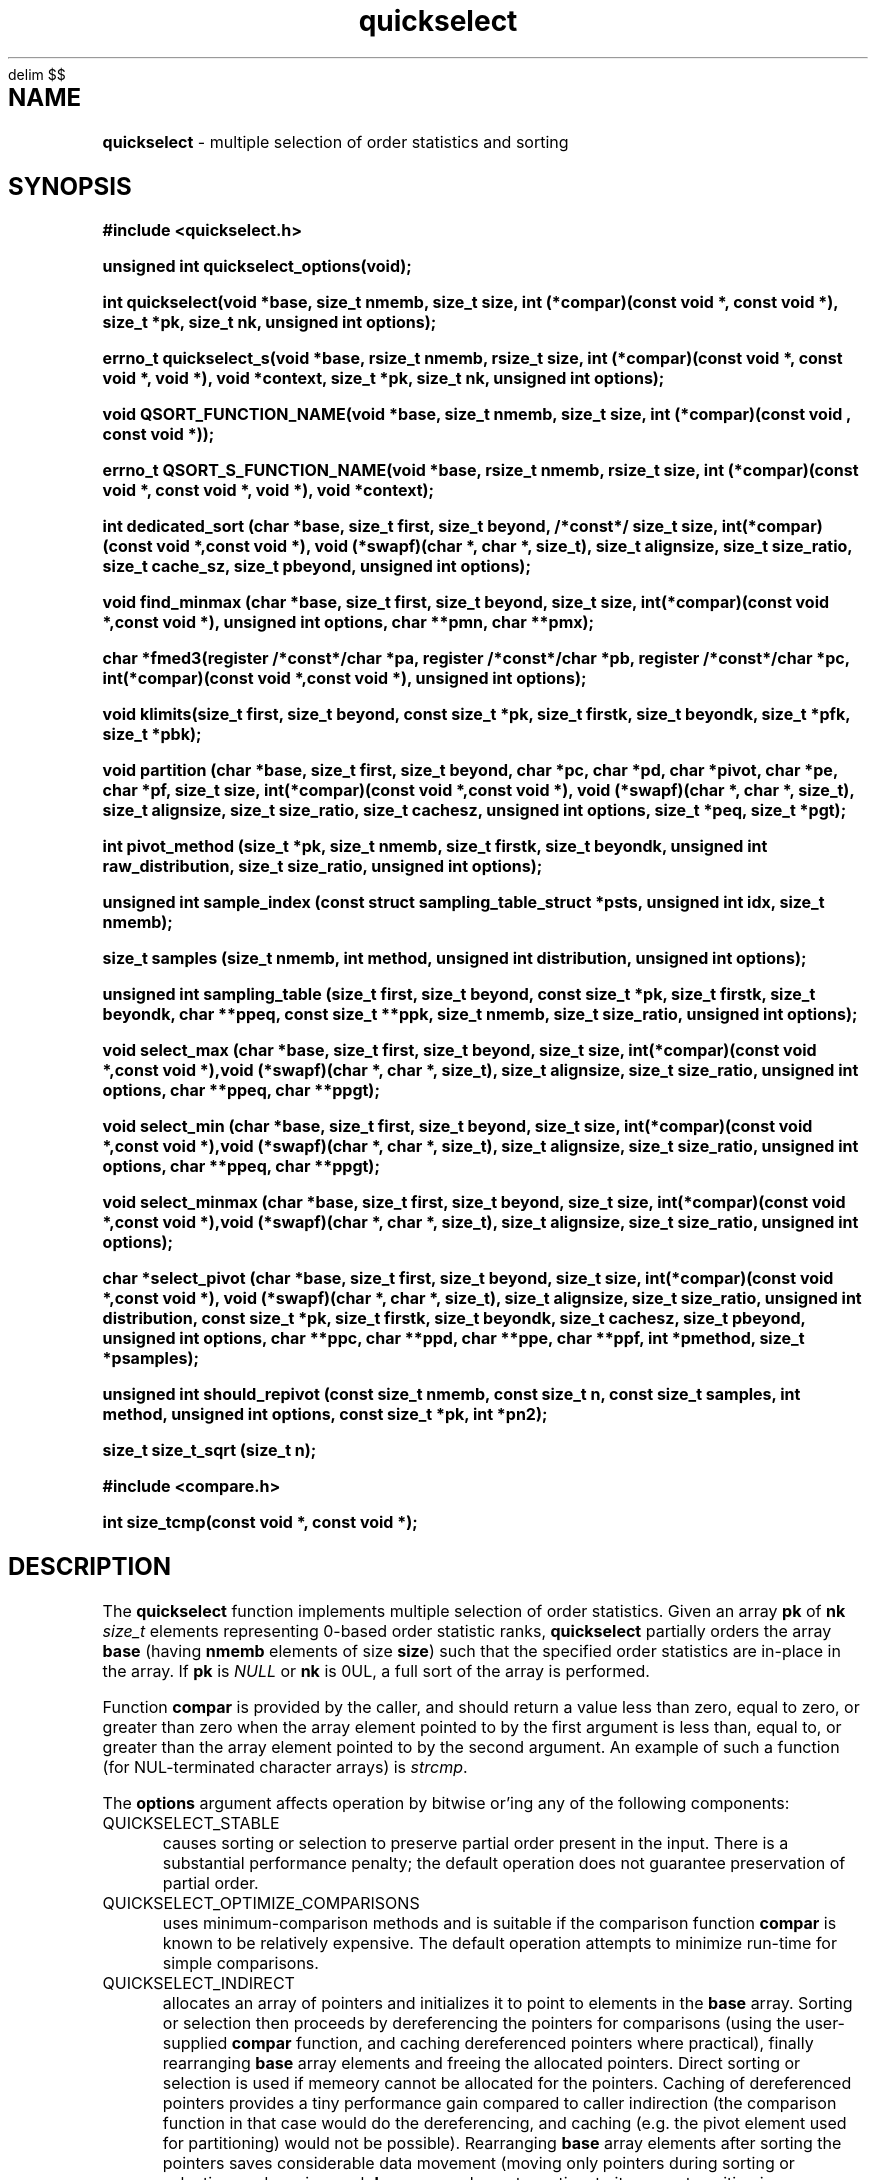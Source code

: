 .\" Description: quickselect.3 version 1.13 man page 2019-03-16T13:50:04Z
.\" common man macros to V7, V10, DWB2 (unique ones omitted, differences noted)
.\" .TH n c x	V7,10	begin page n of chapter c; x is extra commentary
.\" .TH t s c n	DWB2	beg. pg. t of sect. s; c=extra comment, n=new man. name
.\"			c appears at bottom center of page, n at top center
.\" .SH text		subhead
.\" .SS text		sub-subhead
.\" .B text		make text bold
.\" .I text		make text italic
.\" .SM text		make text 1 point smaller than default
.\" .RI a b		concatenate and alternate Roman, Italic fonts <=6 args
.\" .IR .RB .BR .IB .BI	similar to .RI
.\" .PP			new paragraph
.\" .HP in		hanging paragraph with indent in
.\" .TP in		indented paragraph with hanging tag (on next line)
.\" .IP t in		indented paragraph with hanging tag t (arg 1)
.\" .RS in		increase relative indent by in
.\" .RE k		return to kth relative indent level (1-based)
.\" .DT			default tab settings
.\" .PD v		inter-paragraph spacing v (default 0.4v troff, 1v nroff)
.\" \*R			registered symbol	(Reg.)
.\" \*S			change to default type size
.lg 0	\" avoid groff's butt-ugly ligatures
.nh	\" no hyphenation
.EQ
delim $$
.EN
.ds ]W \" no 7th Edition designation
.\" package name in string xx
.ds xx quickselect
.\" copyright year(s) in string xy
.ds xy "2016-2018
.TH \*(xx 3 ""
.SH NAME	\" 1 line	name \- explanatory text
.B \*(xx
\- multiple selection of order statistics and sorting
.SH SYNOPSIS
.nh	\" no hyphenation
\fB#include <\*(xx.h>\fP
.PP
.B unsigned int \*(xx_options(void);
.PP
.B int \*(xx(void *base, size_t nmemb, size_t size, int (*compar)(const void *, const void *), size_t *pk, size_t nk, unsigned int options);
.PP
.B errno_t \*(xx_s(void *base, rsize_t nmemb, rsize_t size, int (*compar)(const void *, const void *, void *), void *context, size_t *pk, size_t nk, unsigned int options);
'\" QUICKSELECT_EXTERN void quickselect(/*const*/ void *, size_t, /*const*/ size_t, int (*)(const void *, const void *), /*const*/ size_t /*const*/ *, /*const*/ size_t, unsigned int);
'\" QUICKSELECT_EXTERN void QSORT_FUNCTION_NAME(void *, size_t, size_t, int (*)(const void *, const void *));
.PP
.B void QSORT_FUNCTION_NAME(void *base, size_t nmemb, size_t size, int (*compar)(const void , const void *));
.PP
.B errno_t QSORT_S_FUNCTION_NAME(void *base, rsize_t nmemb, rsize_t size, int (*compar)(const void *, const void *, void *), void *context);
'\" QUICKSELECT_EXTERN errno_t QSORT_S_FUNCTION_NAME(/*const*/ void *, rsize_t, /*const*/ rsize_t, int (*)(const void *, const void *, void *), /*const*/ void *);
.PP
.B int dedicated_sort (char *base, size_t first, size_t beyond, /*const*/ size_t size, int(*compar)(const void *,const void *), void (*swapf)(char *, char *, size_t), size_t alignsize, size_t size_ratio, size_t cache_sz, size_t pbeyond, unsigned int options);
.PP
.B void find_minmax (char *base, size_t first, size_t beyond, size_t size, int(*compar)(const void *,const void *), unsigned int options, char **pmn, char **pmx);
.PP
.B char *fmed3(register /*const*/char *pa, register /*const*/char *pb, register /*const*/char *pc, int(*compar)(const void *,const void *), unsigned int options);
.PP
.B void klimits(size_t first, size_t beyond, const size_t *pk, size_t firstk, size_t beyondk, size_t *pfk, size_t *pbk);
.PP
.B void partition (char *base, size_t first, size_t beyond, char *pc, char *pd, char *pivot, char *pe, char *pf, size_t size, int(*compar)(const void *,const void *), void (*swapf)(char *, char *, size_t), size_t alignsize, size_t size_ratio, size_t cachesz, unsigned int options, size_t *peq, size_t *pgt);
.PP
.B int pivot_method (size_t *pk, size_t nmemb, size_t firstk, size_t beyondk, unsigned int raw_distribution, size_t size_ratio, unsigned int options);
.PP
.B unsigned int sample_index (const struct sampling_table_struct *psts, unsigned int idx, size_t nmemb);
.PP
.B size_t samples (size_t nmemb, int method, unsigned int distribution, unsigned int options);
.PP
.B unsigned int sampling_table (size_t first, size_t beyond, const size_t *pk, size_t firstk, size_t beyondk, char **ppeq, const size_t **ppk, size_t nmemb, size_t size_ratio, unsigned int options);
.PP
.B void select_max (char *base, size_t first, size_t beyond, size_t size, int(*compar)(const void *,const void *),void (*swapf)(char *, char *, size_t), size_t alignsize, size_t size_ratio, unsigned int options, char **ppeq, char **ppgt);
.PP
.B void select_min (char *base, size_t first, size_t beyond, size_t size, int(*compar)(const void *,const void *),void (*swapf)(char *, char *, size_t), size_t alignsize, size_t size_ratio, unsigned int options, char **ppeq, char **ppgt);
.PP
.B void select_minmax (char *base, size_t first, size_t beyond, size_t size, int(*compar)(const void *,const void *),void (*swapf)(char *, char *, size_t), size_t alignsize, size_t size_ratio, unsigned int options);
.PP
.B char *select_pivot (char *base, size_t first, size_t beyond, size_t size, int(*compar)(const void *,const void *), void (*swapf)(char *, char *, size_t), size_t alignsize, size_t size_ratio, unsigned int distribution, const size_t *pk, size_t firstk, size_t beyondk, size_t cachesz, size_t pbeyond, unsigned int options, char **ppc, char **ppd, char **ppe, char **ppf, int *pmethod, size_t *psamples);
.PP
.B unsigned int should_repivot (const size_t nmemb, const size_t n, const size_t samples, int method, unsigned int options, const size_t *pk, int *pn2);
.PP
.B size_t size_t_sqrt (size_t n);
.PP
\fB#include <compare.h>\fP
.PP
.B int size_tcmp(const void *, const void *);
.PP
.SH DESCRIPTION
The
.B \*(xx
function
implements
multiple selection of order statistics.
Given an array
.B pk
of
.B nk
.I size_t
elements representing
0\-based
order statistic ranks,
.B \*(xx
partially orders the array
.B base
(having
.B nmemb
elements of size
.BR size )
such that the
specified order statistics are
in\-place
in the array.
If
.B pk
is
.I NULL
or
.B nk
is 0UL,
a full sort of the array is performed.
.PP
Function
.B compar
is provided by the caller,
and should return a value
less than zero,
equal to zero,
or
greater than zero
when the array element pointed to by the first argument is
less than, equal to, or greater than
the array element pointed to by the second argument.
An example of such a function
(for NUL-terminated character arrays)
is
.IR strcmp .
.PP
The
.B options
argument
affects operation by bitwise or'ing
any of the following components:
.IP QUICKSELECT_STABLE 0.5i
causes sorting or selection to preserve partial order present in the input.
There is a substantial performance penalty; the default operation
does not guarantee preservation of partial order.
.IP QUICKSELECT_OPTIMIZE_COMPARISONS 0.5i
uses minimum-comparison methods
and is suitable if the comparison function
.B compar
is known to be relatively expensive.
The default operation attempts to minimize
run\-time for simple comparisons.
.IP QUICKSELECT_INDIRECT 0.5i
allocates an array of pointers and initializes it to
point to elements in the
.B base
array.
Sorting or selection then proceeds by
dereferencing the pointers for comparisons
(using the user-supplied
.B compar
function, and caching dereferenced pointers
where practical), finally rearranging
.B base
array elements and freeing the allocated pointers.
Direct sorting or selection is used if memeory
cannot be allocated for the pointers.
Caching of dereferenced pointers provides a tiny
performance gain compared to caller indirection
(the comparison function in that case would do the
dereferencing, and caching (e.g. the pivot element
used for partitioning) would not be possible).
Rearranging
.B base
array elements after sorting the pointers
saves considerable data movement
(moving only pointers during sorting or selection,
and moving each
.B base
array element one time to its correct position
is considerably less overall data movement than moving
.B base
array elements during sorting or selection if
.B size
is appreciably larger than a pointer).
However, the final data movement has poor
locality of access for random inputs,
which may cause poor performance when the data array
(the product of element
.B size
and the number of elements
.BR nmemb )
is large relative to cache size.
The primary advantage of internal indirection
is caller convenience: the caller provides a normal
.B compar
function rather than one which dereferences pointers;
allocating, initializing, and freeing the pointers
is handled transparently to the caller, fallback to
direct sorting is also automatic, and the final
.I O(N)
.B base
array reordering is efficient (though not cache-friendly).
.PP
Options may have been limited at library compile time
to more restrictive values than those found in
.IR \*(xx.h .
Function
.B \*(xx_options
may be called to determine the options available at run-time:
bits not present in the returned value provided from
.B \*(xx_options
should not be included in the
.I options
argument to
.BR \*(xx ;
they will cause
.B \*(xx
to fail and set
.I errno
to
.BR EINVAL .
.PP
The function
.B size_tcmp
is defined for use in comparing order statistic ranks
for the purpose of sorting those ranks.
It is externally visible,
and may be used to compare
.I  size_t
variables.
It is safe even if one or both values is
.BR SIZE_MAX .
.PP
Several support functions are also externall visible.
.PP
.SH RETURN VALUES
none for QSORT_FUNCTION_NAME.
.B \*(xx
returns zero on normal execution
and
'\"  a non-zero value
sets the global variable
.I errno
to
.B EINVAL
and returns that value
if there is an argument error.
If 
.B __STDC_WANT_LIB_EXT1__
is defined with non-zero value when
.I \*(xx.h
is included,
\*(xx_s
and
QSORT_S_FUNCTION_NAME
are provided, which
return zero on normal exection
and non-zero if there is an argument error.
Arguments
.B nmemb
and
.B size
are compared to
.BR RSIZE_MAX ,
and
.B compar
is compared to
.BR NULL .
In addition,
the comparison function
.B compar
is expected to take a third argument,
which is provided by the
.B contect
argument.
.PP
.B size_tcmp
returns -1, 0, or 1
depending on whether the
.I size_t
value pointed to by the first pointer is
less than, equal to, or greater than
(respectively)
the value pointed to by the second pointer.
.SH ERRORS
If
.B base
is
.IR NULL ,
.B nmemb
is
0UL,
.B size
is
0UL,
.B compar
is
.IR NULL ,
or
.B options
requests unavailable options,
the global variable
.I errno
is set to
.BR EINVAL .
.PP
.SH EXAMPLES
.PP
#include "\*(xx.h"
.br
#include <errno.h>
.br
int r;
.br
size_t karray[2];
.br
unsigned int options;
.br
karray[0] = (nmemb-1UL)/2UL;
.br
karray[1] = nmemb/2UL;
.br
options = \*(xx_options();
.br

.br
r=\*(xx(base, nmemb, size, compar, NULL, karray, 2UL, 0U);
.br

.br
places the median
.RB ( nmemb \0odd)
or medians
.RB ( nmemb \0even)
in the middle
element(s) of the array
pointed to by
.BR base.
Refer to the BUGS and CAVEATS section
regarding duplicated order statistic ranks.
.br

.br
(void)\*(xx(base, nmemb, size, compar, NULL, NULL, 0UL, 0U);
.br

.br
sorts the array, and is equivalent to
.br
QSORT_FUNCTION_NAME(base, nmemb, size, compar);
.br

.br
errno = 0;
.br
r=\*(xx(base, nmemb, size, compar, NULL, NULL, 0UL, QUICKSELECT_STABLE);
.br

.br
requests a stable sort;
if that option is unavailable,
the array
.B base
will be unaltered, and
.I r
and
.I errno
will be set to
.BR EINVAL .
.br

.br
r=\*(xx(base, nmemb, size, compar, NULL, NULL, 0UL, options & QUICKSELECT_STABLE);
.br

.br
requests a stable sort
if that option is available,
avoiding error return
if the option is unavailable.
.PP
.SH APPLICATION USAGE
If the macro
.B QSORT_FUNCTION_NAME
is defined before
.I \*(xx.h
is included
when compiling the
.I \*(xx.c
source,
a sorting function with the same semantics as
.B qsort
is generated,
using the specified name.
A library implementation of
.B qsort
may be generated by defining
.B QSORT_FUNCTION_NAME
as
.BR qsort .
.SH RATIONALE
While many libraries include a standard
.B qsort
function,
those
.B qsort
implementations may tend to
quadratic performance on adverse inputs.
Many implementations exhibit poor performance for
some types of structured input sequences,
such as reverse-sorted
or
rotated
sequences.
Most
.B qsort
implementations provide
no guarantee of stablilty
(in the sense of preservation of partial order),
and there is no
'\" means of providing an
'\" optimized element swapping function
.\" or
means to adjust the algorithm to
compensate for expensive comparisons or swaps.
Few libraries provide a function for selection of order statistics.
Those libraries that do provide a selection function
usually only permit selection of a single order statistic per function call.
.SH BUGS and CAVEATS
Array
.B pk
may be sorted by
.B \*(xx
and therefore initially unsorted order statistic ranks may be permuted
by a call to
.BR \*(xx .
It is recommended
(but not required)
that the order statistics array
.B pk
be supplied in sorted order.
.PP
If array
.B pk
contains duplicated ranks,
those duplicates will be ignored
during processing and will be
grouped together by sorting after
processing.
This may be expensive if a large
number of order statistics are specified
and there is at least one duplicate.
It is recommended
(but not required)
that the order statistics array
.B pk
contain no duplicates.
.PP
.B \*(xx 
has expected and worst\-case linear complexity for finding a single order statistic.
Worst\-case non-stable selection of multiple order statistics is linearithmic.
.B \*(xx 
has expected and worst\-case linearithmic complexity for non-stable sorting.
.PP
When stable sorting or selection is specified by setting
.BR QUICKSELECT_STABLE ,
selection may become linearithmic and
sorting may become $O(N log sup 2 N)$
due to additional data movement
(the complexity of comparisons is unchanged)
for random input.
Moreover, locality of access may be poor,
resulting in performance deterioration due to cache size effects.
Sorting and selection may remain in\-place,
or additional size\-related temporary memory may be used if available.
Worst\-case stable selection and sorting may be polynomial
with an exponent of 1.5.
.PP
Compiled library code might have been built with
.B QUICKSELECT_STABLE
and/or
.B QUICKSELECT_INDIRECT
set to values other than those which appear in
.IR \*(xx.h .
If the library was built without the option
to sort or select while maintaining partial order
stability, specifying
.B QUICKSELECT_STABLE
in
.I options
will not be effective;
\*(xx will set
.I errno
to
.B EINVAL
and the array will not be sorted.
Likewise for
.BR QUICKSELECT_INDIRECT .
It is strongly recommended to call
.I \*(xx_options
to determine which option bits are available.
Compiled options may also be determined
by running external programs such as
.I what
or
.I ident
or
.I strings
on the library archive containing
.IR \*(xx ;
suitable strings indicating compile\-time
build options are encoded
in the object files.
.SH FUTURE DIRECTIONS
none
.SH SEE ALSO
qsort,
what,
ident,
strcmp,
strings
.SH CHANGE HISTORY
Function implementation initial version June 2016.
Implementation backward\-compatible updates through March 2019.
.PP
Manual page initial version January 2017.
Latest manual page update March 2019.
.SH AUTHOR
Bruce Lilly <bruce.lilly@gmail.com>
.SH LICENSE
.PP
The following license covers this software, including makefiles and documentation:
.PP
This software is covered by the zlib/libpng license.
.br
The zlib/libpng license is a recognized open source license by the
Open Source Initiative: http://opensource.org/licenses/Zlib
.br
The zlib/libpng license is a recognized \(dqfree\(dq software license by the
Free Software Foundation: https://directory.fsf.org/wiki/License:Zlib
.br
.lt +0.6i
.po 0.7i
.tl '*************** 'Copyright notice (part of the license)'***************'
.po
.lt
.br
@(#)quickselect.3 1.13 2019-03-16T13:50:04Z copyright \*(xy Bruce Lilly
.br
This software is provided 'as-is', without any express or implied warranty.
In no event will the authors be held liable for any damages arising from the
use of this software.
.PP
Permission is granted to anyone to use this software for any purpose,
including commercial applications, and to alter it and redistribute it freely,
subject to the following restrictions:
.IP 1. 0.3i
The origin of this software must not be misrepresented; you must not claim
that you wrote the original software. If you use this software in a
product, an acknowledgment in the product documentation would be
appreciated but is not required.
.IP 2. 0.3i
Altered source versions must be plainly marked as such, and must not be
misrepresented as being the original software.
.IP 3. 0.3i
This notice may not be removed or altered from any source distribution.
.RS 0
.lt +0.6i
.po 0.7i
.tl '*************************'(end of license)'*************************'
.po
.lt
.PP
You may send bug reports to bruce.lilly@gmail.com with subject "\*(xx".
.\" maintenance note: master file  /data/projects/automation/940/lib/libmedian/man/s.quickselect.3

